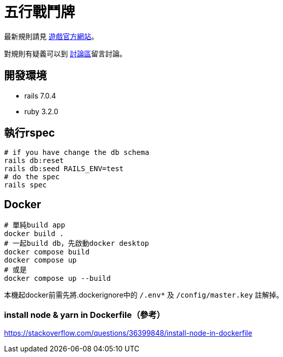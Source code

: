 # 五行戰鬥牌

最新規則請見 http://www.cfecards.org/rule/latest[遊戲官方網站]。

對規則有疑義可以到 http://forum.cfecards.org/[討論區]留言討論。

## 開發環境

* rails 7.0.4
* ruby 3.2.0

## 執行rspec

[source,shell,numbered]
----
# if you have change the db schema
rails db:reset
rails db:seed RAILS_ENV=test
# do the spec
rails spec
----

## Docker

[source,shell,numbered]
----
# 單純build app
docker build .
# 一起build db，先啟動docker desktop
docker compose build
docker compose up
# 或是
docker compose up --build
----

本機起docker前需先將.dockerignore中的 `/.env*` 及 `/config/master.key` 註解掉。

### install node & yarn in Dockerfile（參考）

https://stackoverflow.com/questions/36399848/install-node-in-dockerfile